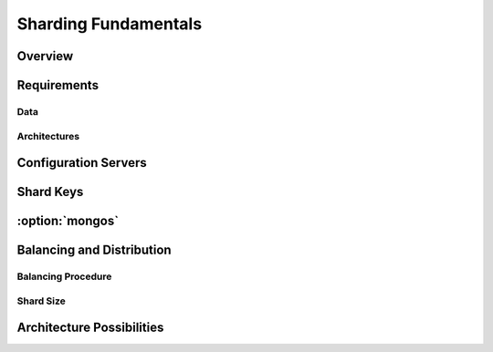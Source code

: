 =====================
Sharding Fundamentals
=====================

Overview
--------

Requirements
------------

Data
~~~~

Architectures
~~~~~~~~~~~~~

Configuration Servers
---------------------

Shard Keys
----------

:option:`mongos`
----------------

Balancing and Distribution
--------------------------

Balancing Procedure
~~~~~~~~~~~~~~~~~~~

Shard Size
~~~~~~~~~~

Architecture Possibilities
--------------------------
